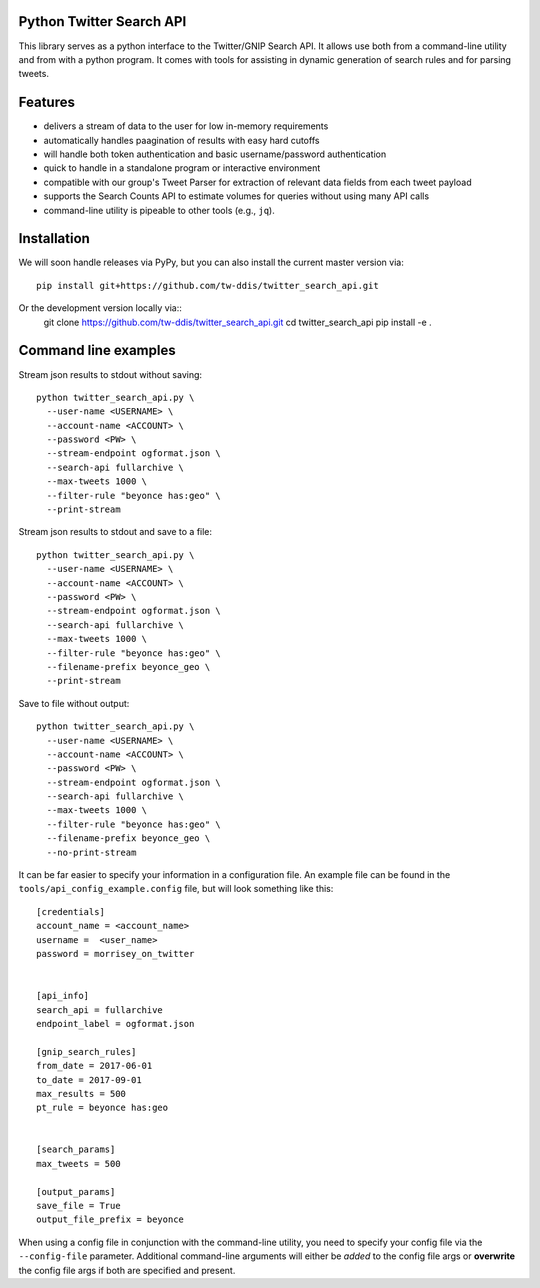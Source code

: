 Python Twitter Search API
=========================


This library serves as a python interface to the Twitter/GNIP Search API. It allows use both from a command-line utility and from with a python program. It comes with tools for assisting in dynamic generation of search rules and for parsing tweets.


Features
========

- delivers a stream of data to the user for low in-memory requirements
- automatically handles paagination of results with easy hard cutoffs
- will handle both token authentication and basic username/password authentication
- quick to handle in a standalone program or interactive environment
- compatible with our group's Tweet Parser for extraction of relevant data fields from each tweet payload
- supports the Search Counts API to estimate volumes for queries without using many API calls
- command-line utility is pipeable to other tools (e.g., ``jq``).


Installation
============

We will soon handle releases via PyPy, but you can also install the current master version via::

  pip install git+https://github.com/tw-ddis/twitter_search_api.git

Or the development version locally via::
  git clone https://github.com/tw-ddis/twitter_search_api.git
  cd twitter_search_api
  pip install -e .



Command line examples
=====================

Stream json results to stdout without saving::

  python twitter_search_api.py \
    --user-name <USERNAME> \
    --account-name <ACCOUNT> \
    --password <PW> \
    --stream-endpoint ogformat.json \
    --search-api fullarchive \
    --max-tweets 1000 \
    --filter-rule "beyonce has:geo" \
    --print-stream


Stream json results to stdout and save to a file::

  python twitter_search_api.py \
    --user-name <USERNAME> \
    --account-name <ACCOUNT> \
    --password <PW> \
    --stream-endpoint ogformat.json \
    --search-api fullarchive \
    --max-tweets 1000 \
    --filter-rule "beyonce has:geo" \
    --filename-prefix beyonce_geo \
    --print-stream


Save to file without output::

  python twitter_search_api.py \
    --user-name <USERNAME> \
    --account-name <ACCOUNT> \
    --password <PW> \
    --stream-endpoint ogformat.json \
    --search-api fullarchive \
    --max-tweets 1000 \
    --filter-rule "beyonce has:geo" \
    --filename-prefix beyonce_geo \
    --no-print-stream



It can be far easier to specify your information in a configuration file. An example file can be found in the ``tools/api_config_example.config`` file, but will look something like this::

  [credentials]
  account_name = <account_name>
  username =  <user_name>
  password = morrisey_on_twitter


  [api_info]
  search_api = fullarchive
  endpoint_label = ogformat.json

  [gnip_search_rules]
  from_date = 2017-06-01
  to_date = 2017-09-01
  max_results = 500
  pt_rule = beyonce has:geo


  [search_params]
  max_tweets = 500

  [output_params]
  save_file = True
  output_file_prefix = beyonce


When using a config file in conjunction with the command-line utility, you need to specify your config file via the ``--config-file`` parameter. Additional command-line arguments will either be *added* to the config file args or **overwrite** the config file args if both are specified and present.



